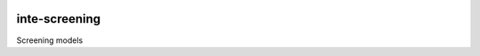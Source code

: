 |pypi| |travis| |codecov| |downloads|

inte-screening
--------------


Screening models

.. |pypi| image:: https://img.shields.io/pypi/v/inte-screening.svg
    :target: https://pypi.python.org/pypi/inte-screening
    
.. |travis| image:: https://travis-ci.com/inte-africa-trial/inte-screening.svg?branch=develop
    :target: https://travis-ci.com/inte-africa-trial/inte-screening
    
.. |codecov| image:: https://codecov.io/gh/inte-africa-trial/inte-screening/branch/develop/graph/badge.svg
  :target: https://codecov.io/gh/inte-africa-trial/inte-screening

.. |downloads| image:: https://pepy.tech/badge/inte-screening
   :target: https://pepy.tech/project/inte-screening

